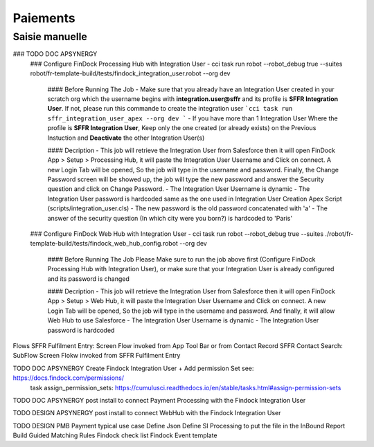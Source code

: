 Paiements
===================

Saisie manuelle
-------------------

### TODO DOC APSYNERGY
      ### Configure FinDock Processing Hub with Integration User
      - cci task run robot --robot_debug true --suites robot/fr-template-build/tests/findock_integration_user.robot --org dev

         #### Before Running The Job
         - Make sure that you already have an Integration User created in your scratch org which the username begins with **integration.user@sffr** and its profile is **SFFR Integration User**. If not, please run this commande to create the integration user ```cci task run sffr_integration_user_apex --org dev ```
         - If you have more than 1 Integration User Where the profile is **SFFR Integration User**, Keep only the one created (or already exists) on the Previous Instuction and **Deactivate** the other Integration User(s)

         #### Decription
         - This job will retrieve the Integration User from Salesforce then it will open FinDock App > Setup > Processing Hub, it will paste the Integration User Username and Click on connect. A new Login Tab will be opened, So the job will type in the username and password. Finally, the Change Password screen will be showed up, the job will type the new password and answer the Security question and click on Change Password.
         - The Integration User Username is dynamic
         - The Integration User password is hardcoded same as the one used in Integration User Creation Apex Script (scripts/integration_user.cls)
         - The new password is the old password concatenated with 'a'
         - The answer of the security question (In which city were you born?) is hardcoded to 'Paris'

      ### Configure FinDock Web Hub with Integration User
      - cci task run robot --robot_debug true --suites ./robot/fr-template-build/tests/findock_web_hub_config.robot --org dev
         #### Before Running The Job
         Please Make sure to run the job above first (Configure FinDock Processing Hub with Integration User), or make sure that your Integration User is already configured and its password is changed

         #### Decription
         - This job will retrieve the Integration User from Salesforce then it will open FinDock App > Setup > Web Hub, it will paste the Integration User Username and Click on connect. A new Login Tab will be opened, So the job will type in the username and password. And finally, it will allow Web Hub to use Salesforce
         - The Integration User Username is dynamic
         - The Integration User password is hardcoded

Flows
SFFR Fulfilment Entry: Screen Flow invoked from App Tool Bar or from Contact Record
SFFR Contact Search: SubFlow Screen Flokw invoked from SFFR Fulfilment Entry


TODO DOC APSYNERGY Create Findock Integration User + Add permission Set see: https://docs.findock.com/permissions/
      task assign_permission_sets: https://cumulusci.readthedocs.io/en/stable/tasks.html#assign-permission-sets
TODO DOC APSYNERGY post install to connect Payment Processing with the Findock Integration User

TODO DESIGN APSYNERGY post install to connect WebHub with the Findock Integration User

TODO DESIGN PMB Payment typical use case
Define Json
Define SI Processing to put the file in the InBound Report
Build Guided Matching Rules
Findock check list
Findock Event template
